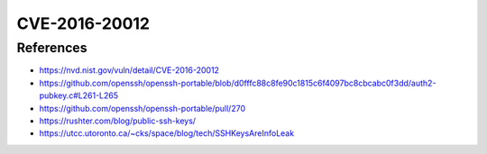 CVE-2016-20012
==============

.. card::

    :bdg-warning:`CVSS 7.4` CVSS:3.1/AV:N/AC:H/PR:N/UI:N/S:U/C:H/I:H/A:N
    ^^^
    OpenSSH through 8.7 allows remote attackers, who have a suspicion that
    a certain combination of username and public key is known to an SSH server,
    to test whether this suspicion is correct. This occurs because a challenge is
    sent only when that combination could be valid for a login session.
    +++
    **Affected Software:**

    * OpenSSH <= 8.7

    :fas:`check;sd-text-success` integrated in `SSH-MITM <https://github.com/ssh-mitm/ssh-mitm/blob/master/sshmitm/authentication.py>`_


References
----------

* https://nvd.nist.gov/vuln/detail/CVE-2016-20012
* https://github.com/openssh/openssh-portable/blob/d0fffc88c8fe90c1815c6f4097bc8cbcabc0f3dd/auth2-pubkey.c#L261-L265
* https://github.com/openssh/openssh-portable/pull/270
* https://rushter.com/blog/public-ssh-keys/
* https://utcc.utoronto.ca/~cks/space/blog/tech/SSHKeysAreInfoLeak
